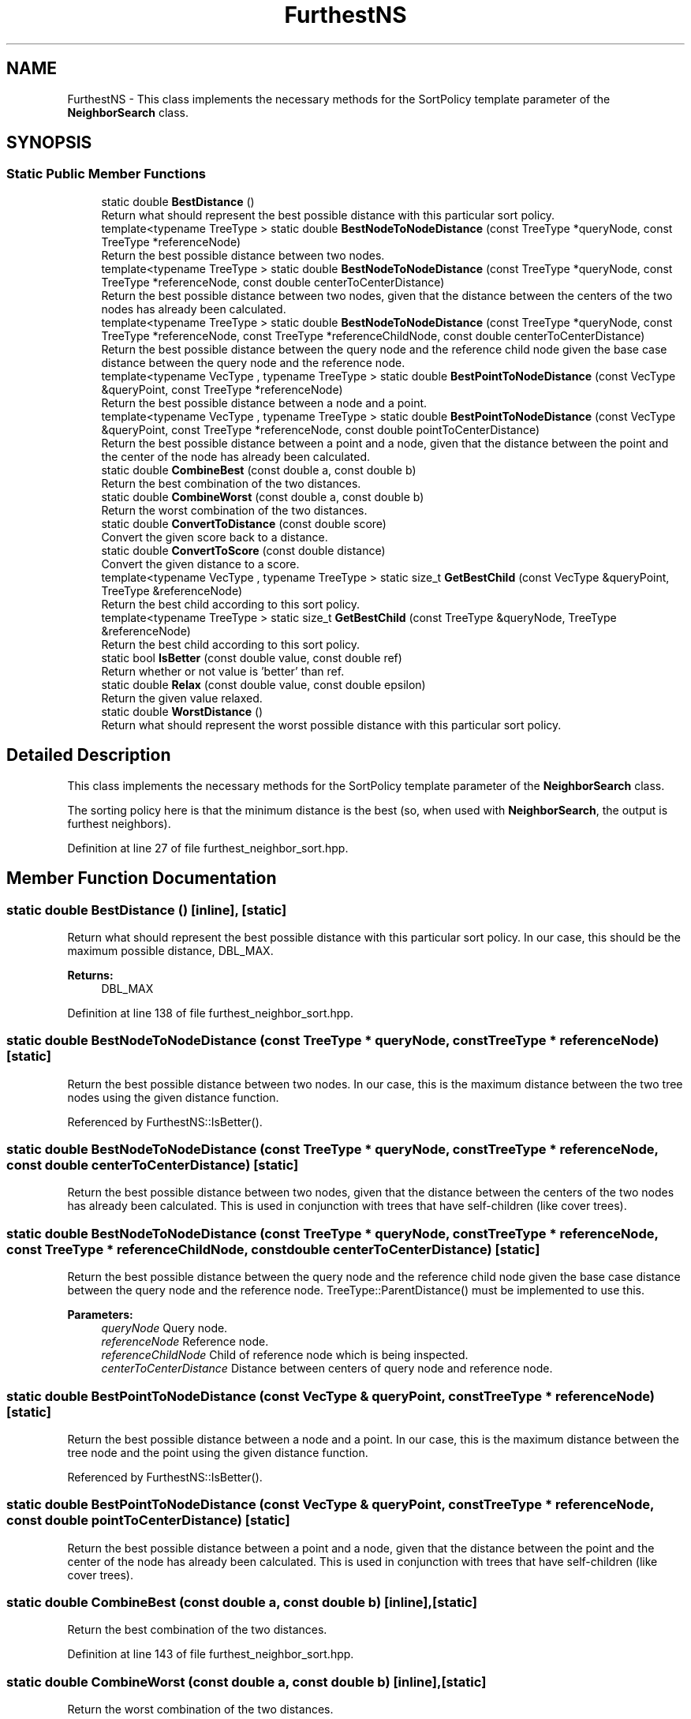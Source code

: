 .TH "FurthestNS" 3 "Sun Aug 22 2021" "Version 3.4.2" "mlpack" \" -*- nroff -*-
.ad l
.nh
.SH NAME
FurthestNS \- This class implements the necessary methods for the SortPolicy template parameter of the \fBNeighborSearch\fP class\&.  

.SH SYNOPSIS
.br
.PP
.SS "Static Public Member Functions"

.in +1c
.ti -1c
.RI "static double \fBBestDistance\fP ()"
.br
.RI "Return what should represent the best possible distance with this particular sort policy\&. "
.ti -1c
.RI "template<typename TreeType > static double \fBBestNodeToNodeDistance\fP (const TreeType *queryNode, const TreeType *referenceNode)"
.br
.RI "Return the best possible distance between two nodes\&. "
.ti -1c
.RI "template<typename TreeType > static double \fBBestNodeToNodeDistance\fP (const TreeType *queryNode, const TreeType *referenceNode, const double centerToCenterDistance)"
.br
.RI "Return the best possible distance between two nodes, given that the distance between the centers of the two nodes has already been calculated\&. "
.ti -1c
.RI "template<typename TreeType > static double \fBBestNodeToNodeDistance\fP (const TreeType *queryNode, const TreeType *referenceNode, const TreeType *referenceChildNode, const double centerToCenterDistance)"
.br
.RI "Return the best possible distance between the query node and the reference child node given the base case distance between the query node and the reference node\&. "
.ti -1c
.RI "template<typename VecType , typename TreeType > static double \fBBestPointToNodeDistance\fP (const VecType &queryPoint, const TreeType *referenceNode)"
.br
.RI "Return the best possible distance between a node and a point\&. "
.ti -1c
.RI "template<typename VecType , typename TreeType > static double \fBBestPointToNodeDistance\fP (const VecType &queryPoint, const TreeType *referenceNode, const double pointToCenterDistance)"
.br
.RI "Return the best possible distance between a point and a node, given that the distance between the point and the center of the node has already been calculated\&. "
.ti -1c
.RI "static double \fBCombineBest\fP (const double a, const double b)"
.br
.RI "Return the best combination of the two distances\&. "
.ti -1c
.RI "static double \fBCombineWorst\fP (const double a, const double b)"
.br
.RI "Return the worst combination of the two distances\&. "
.ti -1c
.RI "static double \fBConvertToDistance\fP (const double score)"
.br
.RI "Convert the given score back to a distance\&. "
.ti -1c
.RI "static double \fBConvertToScore\fP (const double distance)"
.br
.RI "Convert the given distance to a score\&. "
.ti -1c
.RI "template<typename VecType , typename TreeType > static size_t \fBGetBestChild\fP (const VecType &queryPoint, TreeType &referenceNode)"
.br
.RI "Return the best child according to this sort policy\&. "
.ti -1c
.RI "template<typename TreeType > static size_t \fBGetBestChild\fP (const TreeType &queryNode, TreeType &referenceNode)"
.br
.RI "Return the best child according to this sort policy\&. "
.ti -1c
.RI "static bool \fBIsBetter\fP (const double value, const double ref)"
.br
.RI "Return whether or not value is 'better' than ref\&. "
.ti -1c
.RI "static double \fBRelax\fP (const double value, const double epsilon)"
.br
.RI "Return the given value relaxed\&. "
.ti -1c
.RI "static double \fBWorstDistance\fP ()"
.br
.RI "Return what should represent the worst possible distance with this particular sort policy\&. "
.in -1c
.SH "Detailed Description"
.PP 
This class implements the necessary methods for the SortPolicy template parameter of the \fBNeighborSearch\fP class\&. 

The sorting policy here is that the minimum distance is the best (so, when used with \fBNeighborSearch\fP, the output is furthest neighbors)\&. 
.PP
Definition at line 27 of file furthest_neighbor_sort\&.hpp\&.
.SH "Member Function Documentation"
.PP 
.SS "static double BestDistance ()\fC [inline]\fP, \fC [static]\fP"

.PP
Return what should represent the best possible distance with this particular sort policy\&. In our case, this should be the maximum possible distance, DBL_MAX\&.
.PP
\fBReturns:\fP
.RS 4
DBL_MAX 
.RE
.PP

.PP
Definition at line 138 of file furthest_neighbor_sort\&.hpp\&.
.SS "static double BestNodeToNodeDistance (const TreeType * queryNode, const TreeType * referenceNode)\fC [static]\fP"

.PP
Return the best possible distance between two nodes\&. In our case, this is the maximum distance between the two tree nodes using the given distance function\&. 
.PP
Referenced by FurthestNS::IsBetter()\&.
.SS "static double BestNodeToNodeDistance (const TreeType * queryNode, const TreeType * referenceNode, const double centerToCenterDistance)\fC [static]\fP"

.PP
Return the best possible distance between two nodes, given that the distance between the centers of the two nodes has already been calculated\&. This is used in conjunction with trees that have self-children (like cover trees)\&. 
.SS "static double BestNodeToNodeDistance (const TreeType * queryNode, const TreeType * referenceNode, const TreeType * referenceChildNode, const double centerToCenterDistance)\fC [static]\fP"

.PP
Return the best possible distance between the query node and the reference child node given the base case distance between the query node and the reference node\&. TreeType::ParentDistance() must be implemented to use this\&.
.PP
\fBParameters:\fP
.RS 4
\fIqueryNode\fP Query node\&. 
.br
\fIreferenceNode\fP Reference node\&. 
.br
\fIreferenceChildNode\fP Child of reference node which is being inspected\&. 
.br
\fIcenterToCenterDistance\fP Distance between centers of query node and reference node\&. 
.RE
.PP

.SS "static double BestPointToNodeDistance (const VecType & queryPoint, const TreeType * referenceNode)\fC [static]\fP"

.PP
Return the best possible distance between a node and a point\&. In our case, this is the maximum distance between the tree node and the point using the given distance function\&. 
.PP
Referenced by FurthestNS::IsBetter()\&.
.SS "static double BestPointToNodeDistance (const VecType & queryPoint, const TreeType * referenceNode, const double pointToCenterDistance)\fC [static]\fP"

.PP
Return the best possible distance between a point and a node, given that the distance between the point and the center of the node has already been calculated\&. This is used in conjunction with trees that have self-children (like cover trees)\&. 
.SS "static double CombineBest (const double a, const double b)\fC [inline]\fP, \fC [static]\fP"

.PP
Return the best combination of the two distances\&. 
.PP
Definition at line 143 of file furthest_neighbor_sort\&.hpp\&.
.SS "static double CombineWorst (const double a, const double b)\fC [inline]\fP, \fC [static]\fP"

.PP
Return the worst combination of the two distances\&. 
.PP
Definition at line 153 of file furthest_neighbor_sort\&.hpp\&.
.SS "static double ConvertToDistance (const double score)\fC [inline]\fP, \fC [static]\fP"

.PP
Convert the given score back to a distance\&. This is the inverse of the operation of converting a distance to a score, and again, for furthest neighbor search, corresponds to inverting the value\&. 
.PP
Definition at line 193 of file furthest_neighbor_sort\&.hpp\&.
.PP
References FurthestNS::ConvertToScore()\&.
.SS "static double ConvertToScore (const double distance)\fC [inline]\fP, \fC [static]\fP"

.PP
Convert the given distance to a score\&. Lower scores are better, but for furthest neighbor search, larger distances are better\&. Therefore we must invert the given distance\&. 
.PP
Definition at line 178 of file furthest_neighbor_sort\&.hpp\&.
.PP
Referenced by FurthestNS::ConvertToDistance()\&.
.SS "static size_t GetBestChild (const VecType & queryPoint, TreeType & referenceNode)\fC [inline]\fP, \fC [static]\fP"

.PP
Return the best child according to this sort policy\&. In this case it will return the one with the maximum distance\&. 
.PP
Definition at line 107 of file furthest_neighbor_sort\&.hpp\&.
.SS "static size_t GetBestChild (const TreeType & queryNode, TreeType & referenceNode)\fC [inline]\fP, \fC [static]\fP"

.PP
Return the best child according to this sort policy\&. In this case it will return the one with the maximum distance\&. 
.PP
Definition at line 117 of file furthest_neighbor_sort\&.hpp\&.
.SS "static bool IsBetter (const double value, const double ref)\fC [inline]\fP, \fC [static]\fP"

.PP
Return whether or not value is 'better' than ref\&. In this case, that means that the value is greater than or equal to the reference\&.
.PP
\fBParameters:\fP
.RS 4
\fIvalue\fP Value to compare 
.br
\fIref\fP Value to compare with
.RE
.PP
\fBReturns:\fP
.RS 4
bool indicating whether or not (value >= ref)\&. 
.RE
.PP

.PP
Definition at line 39 of file furthest_neighbor_sort\&.hpp\&.
.PP
References FurthestNS::BestNodeToNodeDistance(), and FurthestNS::BestPointToNodeDistance()\&.
.SS "static double Relax (const double value, const double epsilon)\fC [inline]\fP, \fC [static]\fP"

.PP
Return the given value relaxed\&. 
.PP
\fBParameters:\fP
.RS 4
\fIvalue\fP Value to relax\&. 
.br
\fIepsilon\fP Relative error (non-negative)\&.
.RE
.PP
\fBReturns:\fP
.RS 4
double Value relaxed\&. 
.RE
.PP

.PP
Definition at line 164 of file furthest_neighbor_sort\&.hpp\&.
.SS "static double WorstDistance ()\fC [inline]\fP, \fC [static]\fP"

.PP
Return what should represent the worst possible distance with this particular sort policy\&. In our case, this should be the minimum possible distance, 0\&.
.PP
\fBReturns:\fP
.RS 4
0 
.RE
.PP

.PP
Definition at line 129 of file furthest_neighbor_sort\&.hpp\&.

.SH "Author"
.PP 
Generated automatically by Doxygen for mlpack from the source code\&.
